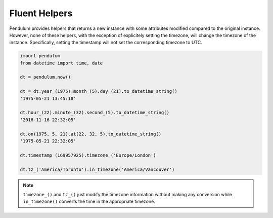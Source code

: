 Fluent Helpers
==============

Pendulum provides helpers that returns a new instance with some attributes
modified compared to the original instance.
However, none of these helpers, with the exception of explicitely setting the
timezone, will change the timezone of the instance. Specifically,
setting the timestamp will not set the corresponding timezone to UTC.

.. code-block:: python

    import pendulum
    from datetime import time, date

    dt = pendulum.now()

    dt = dt.year_(1975).month_(5).day_(21).to_datetime_string()
    '1975-05-21 13:45:18'

    dt.hour_(22).minute_(32).second_(5).to_datetime_string()
    '2016-11-16 22:32:05'

    dt.on(1975, 5, 21).at(22, 32, 5).to_datetime_string()
    '1975-05-21 22:32:05'

    dt.timestamp_(169957925).timezone_('Europe/London')

    dt.tz_('America/Toronto').in_timezone('America/Vancouver')

.. note::

    ``timezone_()`` and ``tz_()`` just modify the timezone information without
    making any conversion while ``in_timezone()`` converts the time in the
    appropriate timezone.
